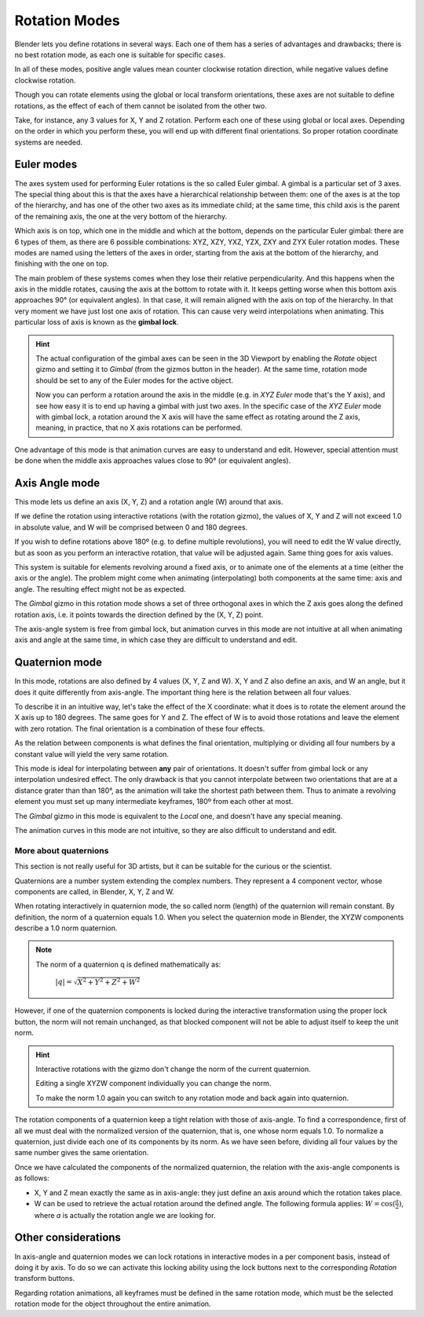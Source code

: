 
**************
Rotation Modes
**************

Blender lets you define rotations in several ways. Each one of them has a series of advantages and drawbacks;
there is no best rotation mode, as each one is suitable for specific cases.

In all of these modes, positive angle values mean counter clockwise rotation direction,
while negative values define clockwise rotation.

Though you can rotate elements using the global or local transform orientations, these axes are not suitable
to define rotations, as the effect of each of them cannot be isolated from the other two.

Take, for instance, any 3 values for X, Y and Z rotation. Perform each one of these using global or local axes.
Depending on the order in which you perform these, you will end up with different final orientations.
So proper rotation coordinate systems are needed.

Euler modes
===========

The axes system used for performing Euler rotations is the so called Euler gimbal.
A gimbal is a particular set of 3 axes.
The special thing about this is that the axes have a hierarchical relationship between them:
one of the axes is at the top of the hierarchy, and has one of the other two axes as its immediate child;
at the same time, this child axis is the parent of the remaining axis, the one at the very bottom of the hierarchy.

Which axis is on top, which one in the middle and which at the bottom, depends on the particular Euler gimbal:
there are 6 types of them, as there are 6 possible combinations: XYZ, XZY, YXZ, YZX, ZXY and ZYX Euler rotation modes.
These modes are named using the letters of the axes in order, starting from the axis at the bottom of the hierarchy,
and finishing with the one on top.

The main problem of these systems comes when they lose their relative perpendicularity.
And this happens when the axis in the middle rotates, causing the axis at the bottom to rotate with it.
It keeps getting worse when this bottom axis approaches 90° (or equivalent angles).
In that case, it will remain aligned with the axis on top of the hierarchy.
In that very moment we have just lost one axis of rotation.
This can cause very weird interpolations when animating. This particular loss of axis is known as the **gimbal lock**.

.. hint::

   The actual configuration of the gimbal axes can be seen in the 3D Viewport by enabling the *Rotate* object gizmo
   and setting it to *Gimbal* (from the gizmos button in the header).
   At the same time, rotation mode should be set to any of the Euler modes for the active object.

   Now you can perform a rotation around the axis in the middle (e.g. in *XYZ Euler* mode that's the Y axis),
   and see how easy it is to end up having a gimbal with just two axes.
   In the specific case of the *XYZ Euler* mode with gimbal lock, a rotation around the X axis will have the same
   effect as rotating around the Z axis, meaning, in practice, that no X axis rotations can be performed.

One advantage of this mode is that animation curves are easy to understand and edit.
However, special attention must be done when the middle axis approaches values close to 90° (or equivalent angles).

Axis Angle mode
===============

This mode lets us define an axis (X, Y, Z) and a rotation angle (W) around that axis.

If we define the rotation using interactive rotations (with the rotation gizmo), the values of X, Y and Z
will not exceed 1.0 in absolute value, and W will be comprised between 0 and 180 degrees.

If you wish to define rotations above 180º (e.g. to define multiple revolutions),
you will need to edit the W value directly, but as soon as you perform an interactive rotation,
that value will be adjusted again. Same thing goes for axis values.

This system is suitable for elements revolving around a fixed axis, or to animate one of the elements at a time
(either the axis or the angle).
The problem might come when animating (interpolating) both components at the same time: axis and angle.
The resulting effect might not be as expected.

The *Gimbal* gizmo in this rotation mode shows a set of three orthogonal axes in which the Z axis goes
along the defined rotation axis, i.e. it points towards the direction defined by the (X, Y, Z) point.

The axis-angle system is free from gimbal lock, but animation curves in this mode are not intuitive at all
when animating axis and angle at the same time, in which case they are difficult to understand and edit.

Quaternion mode
===============

In this mode, rotations are also defined by 4 values (X, Y, Z and W). X, Y and Z also define an axis, and W an angle,
but it does it quite differently from axis-angle. The important thing here is the relation between all four values.

To describe it in an intuitive way, let's take the effect of the X coordinate: what it does is to rotate the element
around the X axis up to 180 degrees. The same goes for Y and Z. The effect of W is to avoid those rotations and leave
the element with zero rotation. The final orientation is a combination of these four effects.

As the relation between components is what defines the final orientation, multiplying or dividing all four numbers
by a constant value will yield the very same rotation.

This mode is ideal for interpolating between **any** pair of orientations. It doesn't suffer from gimbal lock or any
interpolation undesired effect. The only drawback is that you cannot interpolate between two orientations that are at
a distance grater than than 180°, as the animation will take the shortest path between them.
Thus to animate a revolving element you must set up many intermediate keyframes, 180º from each other at most.

The *Gimbal* gizmo in this mode is equivalent to the *Local* one, and doesn't have any special meaning.

The animation curves in this mode are not intuitive, so they are also difficult to understand and edit.

More about quaternions
----------------------

This section is not really useful for 3D artists, but it can be suitable for the curious or the scientist.

Quaternions are a number system extending the complex numbers. They represent a 4 component vector, whose
components are called, in Blender, X, Y, Z and W.

When rotating interactively in quaternion mode, the so called norm (length) of the quaternion will remain constant.
By definition, the norm of a quaternion equals 1.0. When you select the quaternion mode in Blender, the XYZW
components describe a 1.0 norm quaternion.

.. note::

   The norm of a quaternion q is defined mathematically as:

      :math:`\lvert q \rvert = \sqrt{X^2 + Y^2 + Z^2 + W^2}`

However, if one of the quaternion components is locked during the interactive transformation using the proper
lock button, the norm will not remain unchanged, as that blocked component will not be able to adjust itself to
keep the unit norm.

.. hint::

   Interactive rotations with the gizmo don't change the norm of the current quaternion.

   Editing a single XYZW component individually you can change the norm.

   To make the norm 1.0 again you can switch to any rotation mode and back again into quaternion.

The rotation components of a quaternion keep a tight relation with those of axis-angle. To find a correspondence,
first of all we must deal with the normalized version of the quaternion, that is, one whose norm equals 1.0.
To normalize a quaternion, just divide each one of its components by its norm.
As we have seen before, dividing all four values by the same number gives the same orientation.

Once we have calculated the components of the normalized quaternion, the relation with the axis-angle components
is as follows:

* X, Y and Z mean exactly the same as in axis-angle: they just define an axis around which the rotation takes place.
* W can be used to retrieve the actual rotation around the defined angle. The following formula applies:
  :math:`W = \cos(\frac{a}{2})`, where *a* is actually the rotation angle we are looking for. 

Other considerations
====================

In axis-angle and quaternion modes we can lock rotations in interactive modes in a per component basis,
instead of doing it by axis. To do so we can activate this locking ability using the lock buttons next to the
corresponding *Rotation* transform buttons.

Regarding rotation animations, all keyframes must be defined in the same rotation mode, which must be the
selected rotation mode for the object throughout the entire animation.

